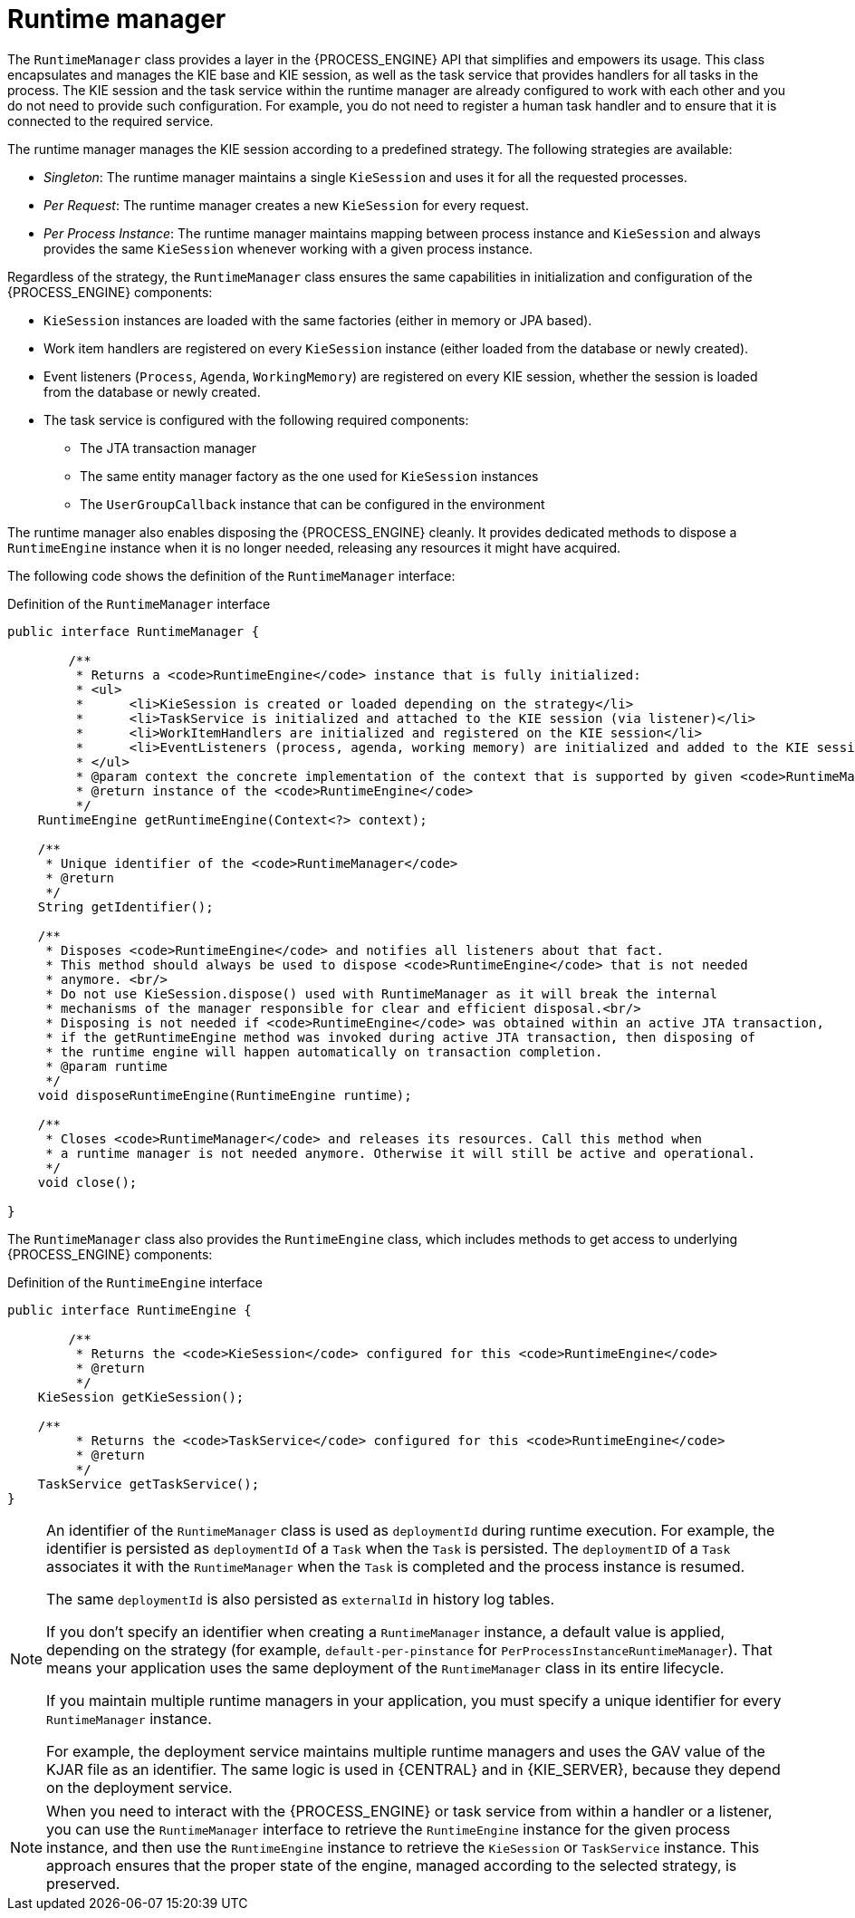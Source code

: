 [id='runtime-manager-con_{context}']
= Runtime manager

The `RuntimeManager` class provides a layer in the {PROCESS_ENGINE} API that simplifies and empowers its usage. This class encapsulates and manages the KIE base and KIE session, as well as the task service that provides handlers for all tasks in the process. The KIE session and the task service within the runtime manager are already configured to work with each other and you do not need to provide such configuration. For example, you do not need to register a human task handler and to ensure that it is connected to the required service.

The runtime manager manages the KIE session according to a predefined strategy. The following strategies are available:

* _Singleton_: The runtime manager maintains a single `KieSession` and uses it for all the requested processes.
* _Per Request_: The runtime manager creates a new `KieSession` for every request.
* _Per Process Instance_: The runtime manager maintains mapping between process instance and `KieSession` and always provides the same `KieSession` whenever working with a given process instance.

Regardless of the strategy, the `RuntimeManager` class ensures the same capabilities in initialization and configuration of the {PROCESS_ENGINE} components:

* `KieSession` instances are loaded with the same factories (either in memory or JPA based).
* Work item handlers are registered on every `KieSession` instance (either loaded from the database or newly created).
* Event listeners (`Process`, `Agenda`, `WorkingMemory`) are registered on every KIE session, whether the session is loaded from the database or newly created.
* The task service is configured with the following required components:
** The JTA transaction manager
** The same entity manager factory as the one used for `KieSession` instances
** The `UserGroupCallback` instance that can be configured in the environment

The runtime manager also enables disposing the {PROCESS_ENGINE} cleanly. It provides dedicated methods to dispose a `RuntimeEngine` instance when it is no longer needed, releasing any resources it might have acquired.

The following code shows the definition of the `RuntimeManager` interface:

.Definition of the `RuntimeManager` interface
[source,java]
----
public interface RuntimeManager {

	/**
	 * Returns a <code>RuntimeEngine</code> instance that is fully initialized:
	 * <ul>
	 * 	<li>KieSession is created or loaded depending on the strategy</li>
	 * 	<li>TaskService is initialized and attached to the KIE session (via listener)</li>
	 * 	<li>WorkItemHandlers are initialized and registered on the KIE session</li>
	 * 	<li>EventListeners (process, agenda, working memory) are initialized and added to the KIE session</li>
	 * </ul>
	 * @param context the concrete implementation of the context that is supported by given <code>RuntimeManager</code>
	 * @return instance of the <code>RuntimeEngine</code>
	 */
    RuntimeEngine getRuntimeEngine(Context<?> context);

    /**
     * Unique identifier of the <code>RuntimeManager</code>
     * @return
     */
    String getIdentifier();

    /**
     * Disposes <code>RuntimeEngine</code> and notifies all listeners about that fact.
     * This method should always be used to dispose <code>RuntimeEngine</code> that is not needed
     * anymore. <br/>
     * Do not use KieSession.dispose() used with RuntimeManager as it will break the internal
     * mechanisms of the manager responsible for clear and efficient disposal.<br/>
     * Disposing is not needed if <code>RuntimeEngine</code> was obtained within an active JTA transaction,
     * if the getRuntimeEngine method was invoked during active JTA transaction, then disposing of
     * the runtime engine will happen automatically on transaction completion.
     * @param runtime
     */
    void disposeRuntimeEngine(RuntimeEngine runtime);

    /**
     * Closes <code>RuntimeManager</code> and releases its resources. Call this method when
     * a runtime manager is not needed anymore. Otherwise it will still be active and operational.
     */
    void close();

}
----

The `RuntimeManager` class also provides the `RuntimeEngine` class, which includes methods to get access to underlying {PROCESS_ENGINE} components:

.Definition of the `RuntimeEngine` interface
[source,java]
----
public interface RuntimeEngine {

	/**
	 * Returns the <code>KieSession</code> configured for this <code>RuntimeEngine</code>
	 * @return
	 */
    KieSession getKieSession();

    /**
	 * Returns the <code>TaskService</code> configured for this <code>RuntimeEngine</code>
	 * @return
	 */
    TaskService getTaskService();
}
----

[NOTE]
====
An identifier of the `RuntimeManager` class is used as `deploymentId` during runtime execution. For example, the identifier is persisted as `deploymentId` of a `Task` when the `Task` is persisted. The `deploymentID` of a `Task` associates it with the `RuntimeManager` when the `Task` is completed and the process instance is resumed.

The same `deploymentId` is also persisted as `externalId` in history log tables.

If you don't specify an identifier when creating a `RuntimeManager` instance, a default value is applied, depending on the strategy (for example, `default-per-pinstance` for `PerProcessInstanceRuntimeManager`). That means your application uses the same deployment of the `RuntimeManager` class in its entire lifecycle.

If you maintain multiple runtime managers in your application, you must specify a unique identifier for every `RuntimeManager` instance.

For example, the deployment service maintains multiple runtime managers and uses the GAV value of the KJAR file as an identifier. The same logic is used in {CENTRAL} and in {KIE_SERVER}, because they depend on the deployment service.
====

[NOTE]
====
When you need to interact with the {PROCESS_ENGINE} or task service from within a handler or a listener, you can use the `RuntimeManager` interface to retrieve the `RuntimeEngine` instance for the given process instance, and then use the `RuntimeEngine` instance to retrieve the `KieSession` or `TaskService` instance. This approach ensures that the proper state of the engine, managed according to the selected strategy, is preserved.
====
